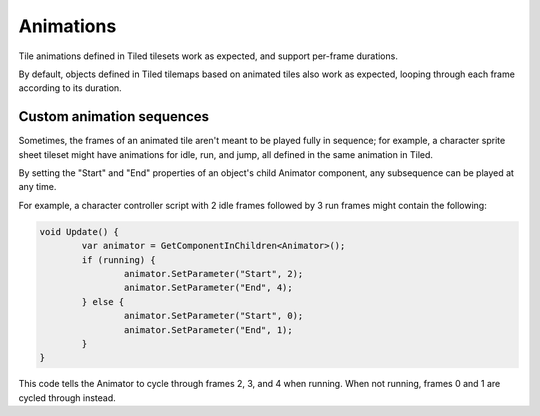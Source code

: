 .. _animations:

Animations
==========

Tile animations defined in Tiled tilesets work as expected, and support per-frame durations.

By default, objects defined in Tiled tilemaps based on animated tiles also work as expected, looping
through each frame according to its duration.


Custom animation sequences
--------------------------

Sometimes, the frames of an animated tile aren't meant to be played fully in sequence; for example,
a character sprite sheet tileset might have animations for idle, run, and jump, all defined in the
same animation in Tiled.

By setting the "Start" and "End" properties of an object's child Animator component, any subsequence
can be played at any time.

For example, a character controller script with 2 idle frames followed by 3 run frames might contain
the following:

.. code-block:: c#

	void Update() {
		var animator = GetComponentInChildren<Animator>();
		if (running) {
			animator.SetParameter("Start", 2);
			animator.SetParameter("End", 4);
		} else {
			animator.SetParameter("Start", 0);
			animator.SetParameter("End", 1);
		}
	}

This code tells the Animator to cycle through frames 2, 3, and 4 when running. When not running,
frames 0 and 1 are cycled through instead.